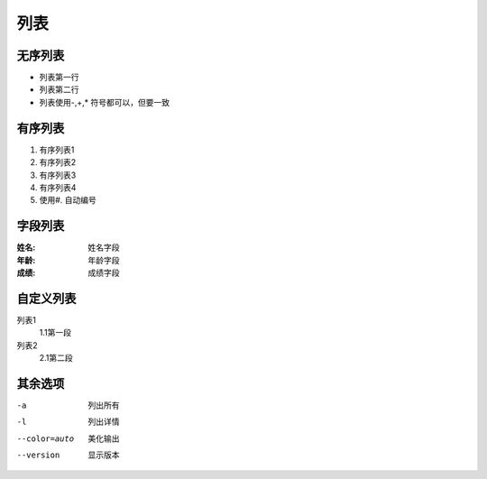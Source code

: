 .. _topic-列表:

=========
列表
=========

无序列表
==============
+ 列表第一行
+ 列表第二行
+ 列表使用-,+,* 符号都可以，但要一致

有序列表
==============
1. 有序列表1
2. 有序列表2
3. 有序列表3
#. 有序列表4
#. 使用#. 自动编号

字段列表
===============
:姓名:  姓名字段
:年龄:  年龄字段
:成绩:  成绩字段

自定义列表
==============
列表1
    1.1第一段
列表2
    2.1第二段
    
其余选项
==========

-a            列出所有
-l            列出详情
--color=auto  美化输出
--version     显示版本